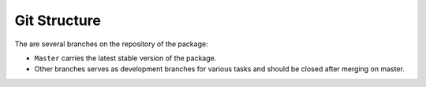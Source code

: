 **************
Git Structure
**************

The are several branches on the repository of the package:

- ``Master`` carries the latest stable version of the package.
- Other branches serves as development branches for various tasks and should be closed after merging on master.
